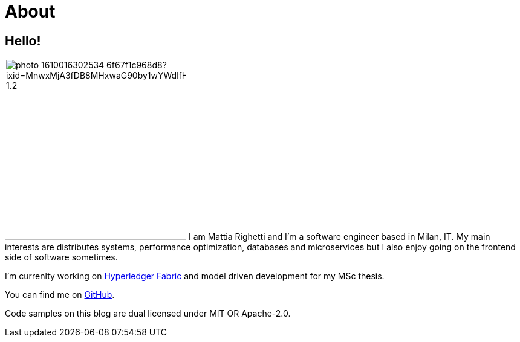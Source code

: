 = About
:layout: default
:exclude: false

== Hello!

image:https://images.unsplash.com/photo-1610016302534-6f67f1c968d8?ixid=MnwxMjA3fDB8MHxwaG90by1wYWdlfHx8fGVufDB8fHx8&ixlib=rb-1.2.1&auto=format&fit=crop&w=1868&q=80#center[role=avatar,width=300]
I am Mattia Righetti and I'm a software engineer based in Milan, IT. My main
interests are distributes systems, performance optimization, databases and
microservices but I also enjoy going on the frontend side of software sometimes.

I'm currenlty working on https://www.hyperledger.org/use/fabric[Hyperledger
Fabric] and model driven development for my MSc thesis.

You can find me on https://github.com/mattrighetti[GitHub].

Code samples on this blog are dual licensed under MIT OR Apache-2.0.
